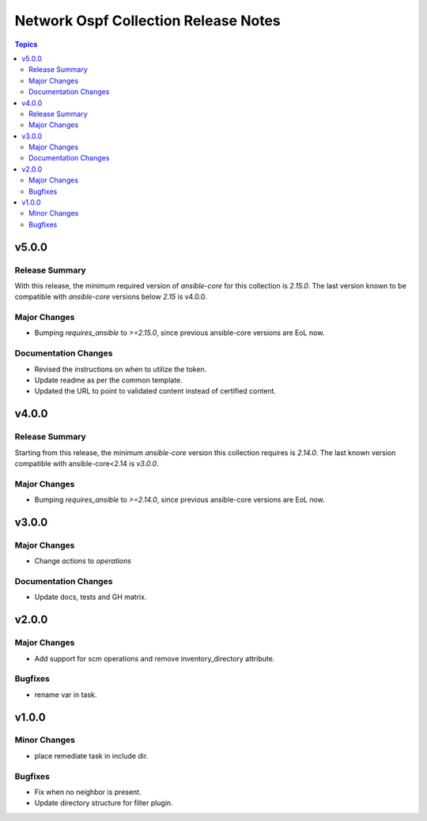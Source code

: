 =====================================
Network Ospf Collection Release Notes
=====================================

.. contents:: Topics


v5.0.0
======

Release Summary
---------------

With this release, the minimum required version of `ansible-core` for this collection is `2.15.0`. The last version known to be compatible with `ansible-core` versions below `2.15` is v4.0.0.


Major Changes
-------------

- Bumping `requires_ansible` to `>=2.15.0`, since previous ansible-core versions are EoL now.

Documentation Changes
---------------------

- Revised the instructions on when to utilize the token.
- Update readme as per the common template.
- Updated the URL to point to validated content instead of certified content.

v4.0.0
======

Release Summary
---------------

Starting from this release, the minimum `ansible-core` version this collection requires is `2.14.0`. The last known version compatible with ansible-core<2.14 is `v3.0.0`.

Major Changes
-------------

- Bumping `requires_ansible` to `>=2.14.0`, since previous ansible-core versions are EoL now.

v3.0.0
======

Major Changes
-------------

- Change `actions` to `operations`

Documentation Changes
---------------------

- Update docs, tests and GH matrix.

v2.0.0
======

Major Changes
-------------

- Add support for scm operations and remove inventory_directory attribute.

Bugfixes
--------

- rename var in task.

v1.0.0
======

Minor Changes
-------------

- place remediate task in include dir.

Bugfixes
--------

- Fix when no neighbor is present.
- Update directory structure for filter plugin.
